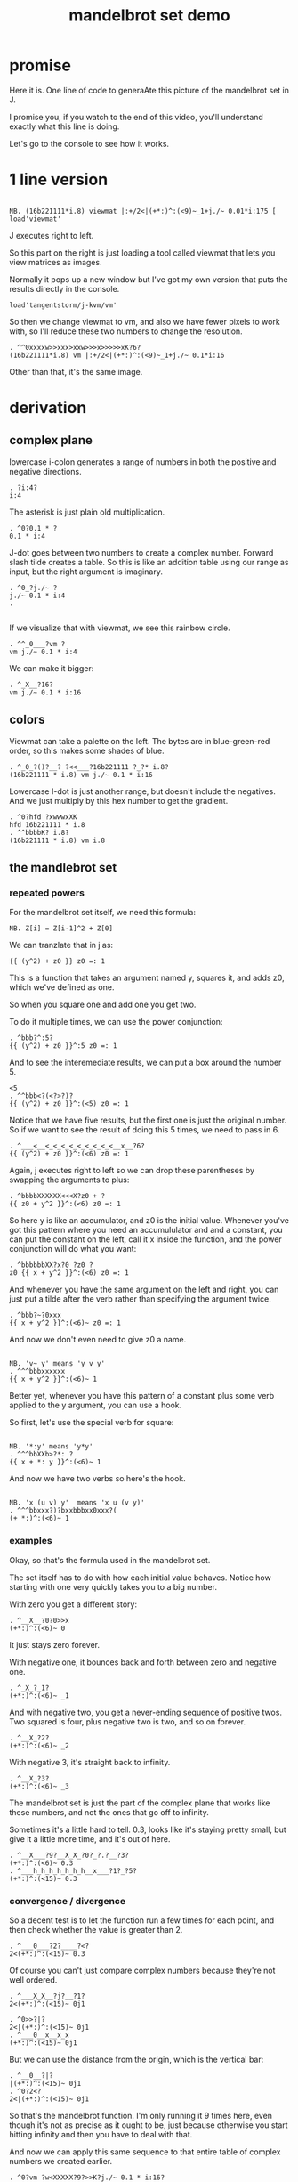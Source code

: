 #+title: mandelbrot set demo

* promise
Here it is. One line of code to generaAte this picture of the mandelbrot set in J.

I promise you, if you watch to the end of this video,
you'll understand exactly what this line is doing.

Let's go to the console to see how it works.

* 1 line version
: 
: NB. (16b221111*i.8) viewmat |:+/2<|(+*:)^:(<9)~_1+j./~ 0.01*i:175 [ load'viewmat'

J executes right to left.

So this part on the right is just loading
a tool called viewmat that
lets you view matrices as images.

Normally it pops up a new window but I've got
my own version that puts
the results directly in the console.

: load'tangentstorm/j-kvm/vm'

So then we change viewmat to vm,
and also we have fewer pixels to work with,
so I'll reduce these two numbers
to change the resolution.

: . ^^0xxxxw>>xxx>xxw>>>x>>>>>xK?6?
: (16b221111*i.8) vm |:+/2<|(+*:)^:(<9)~_1+j./~ 0.1*i:16

Other than that, it's the same image.

* derivation
** complex plane

lowercase i-colon generates a range of numbers
in both the positive and negative directions.

: . ?i:4?
: i:4

The asterisk is just plain old multiplication.

: . ^0?0.1 * ?
: 0.1 * i:4

J-dot goes between two numbers to create a
complex number. Forward slash tilde creates a table.
So this is like an addition table using our range
as input, but the right argument is imaginary.

: . ^0_?j./~ ?
: j./~ 0.1 * i:4
: . 
: 

If we visualize that with viewmat,
we see this rainbow circle.

: . ^^_0___?vm ?
: vm j./~ 0.1 * i:4

We can make it bigger:

: . ^_X__?16?
: vm j./~ 0.1 * i:16

** colors

Viewmat can take a palette on the left.
The bytes are in blue-green-red order,
so this makes some shades of blue.

: . ^_0_?()?__? ?<<___?16b221111 ?_?* i.8?
: (16b221111 * i.8) vm j./~ 0.1 * i:16

Lowercase I-dot is just another range,
but doesn't include the negatives.
And we just multiply by this hex number to get the gradient.

: . ^0?hfd ?xwwwxXK
: hfd 16b221111 * i.8
: . ^^bbbbK? i.8?
: (16b221111 * i.8) vm i.8

** the mandlebrot set
*** repeated powers

For the mandelbrot set itself, we need this formula:

: NB. Z[i] = Z[i-1]^2 + Z[0]

We can tranzlate that in j as:

: {{ (y^2) + z0 }} z0 =: 1

This is a function that takes an argument named y,
squares it, and adds z0, which we've defined as one.

So when you square one and add one you get two.

To do it multiple times, we can use
the power conjunction:

: . ^bbb?^:5?
: {{ (y^2) + z0 }}^:5 z0 =: 1

And to see the interemediate results,
we can put a box around the number 5.

: <5
: . ^^bbb<?(<?>?)?
: {{ (y^2) + z0 }}^:(<5) z0 =: 1

Notice that we have five results, but the first one
is just the original number. So if we want to
see the result of doing this 5 times,
we need to pass in 6.

: . ^___<__<_<_<_<_<_<_<_<_<__x__?6?
: {{ (y^2) + z0 }}^:(<6) z0 =: 1


Again, j executes right to left so we can drop
these parentheses by swapping the arguments to plus:

: . ^bbbbXXXXXX<<<X?z0 + ?
: {{ z0 + y^2 }}^:(<6) z0 =: 1

So here y is like an accumulator, and z0 is
the initial value. Whenever you've got this
pattern where you need an accumululator and
and a constant, you can put the constant on
the left, call it x inside the function,
and the power conjunction
will do what you want:

: . ^bbbbbbXX?x?0 ?z0 ?
: z0 {{ x + y^2 }}^:(<6) z0 =: 1

And whenever you have the same argument on
the left and right, you can just put a tilde
after the verb
rather than specifying the argument twice.

: . ^bbb?~?0xxx
: {{ x + y^2 }}^:(<6)~ z0 =: 1

And now we don't even need to give z0 a name.

: 
: NB. 'v~ y' means 'y v y'
: . ^^^bbbxxxxxx
: {{ x + y^2 }}^:(<6)~ 1

Better yet, whenever you have this pattern of a
constant plus some verb applied to the y argument,
you can use a hook.

So first, let's use the special verb for square:

: 
: NB. '*:y' means 'y*y'
: . ^^^bbXXb>?*: ?
: {{ x + *: y }}^:(<6)~ 1

And now we have two verbs so here's the hook.

: 
: NB. 'x (u v) y'  means 'x u (v y)'
: . ^^^bbxxx?)?bxxbbbxx0xxx?(
: (+ *:)^:(<6)~ 1

*** examples
Okay, so that's the formula used in the
mandelbrot set.

The set itself has to do with how each
initial value behaves. Notice how starting
with one very quickly takes you to a big number.

With zero you get a different story:

: . ^__X__?0?0>>x
: (+*:)^:(<6)~ 0

It just stays zero forever.

With negative one, it bounces back and
forth between zero and negative one.

: . ^_X_?_1?
: (+*:)^:(<6)~ _1

And with negative two, you get a
never-ending sequence of positive twos.
Two squared is four, plus negative
two is two, and so on forever.

: . ^__X_?2?
: (+*:)^:(<6)~ _2

With negative 3, it's straight back to infinity.

: . ^__X_?3?
: (+*:)^:(<6)~ _3

The mandelbrot set is just the part of
the complex plane that works like these numbers,
and not the ones that go off to infinity.

Sometimes it's a little hard to tell. 0.3,
looks like it's staying pretty small, but give
it a little more time, and it's out of here.

: . ^__X___?9?__X_X_?0?_?.?__?3?
: (+*:)^:(<6)~ 0.3
: . ^___h_h_h_h_h_h_h__x___?1?_?5?
: (+*:)^:(<15)~ 0.3

*** convergence / divergence

So a decent test is to let the function
run a few times for each point,
and then check whether the value
is greater than 2.

: . ^___0___?2?____?<?
: 2<(+*:)^:(<15)~ 0.3

Of course you can't just compare complex numbers
because they're not well ordered.

: . ^___X_X__?j?__?1?
: 2<(+*:)^:(<15)~ 0j1

: . ^0>>?|?
: 2<|(+*:)^:(<15)~ 0j1
: . ^___0__x__x_x
: (+*:)^:(<15)~ 0j1

But we can use the distance from the origin,
which is the vertical bar:

: . ^__0__?|?
: |(+*:)^:(<15)~ 0j1
: . ^0?2<?
: 2<|(+*:)^:(<15)~ 0j1

So that's the mandelbrot function.
I'm only running it 9 times here, even though
it's not as precise as it ought to be,
just because otherwise you start hitting infinity
and then you have to deal with that.

And now we can apply this same sequence to
that entire table of complex numbers we
created earlier.

: . ^0?vm ?w<XXXXX?9?>>K?j./~ 0.1 * i:16?
: vm 2<|(+*:)^:9~ j./~ 0.1 * i:16

So there's the mandelbrot set.
The comparison always gives us either a one or zero,
and so viewmat just draws it in black and white.

And our table is oriented the wrong way, so let's transpose it.

: . ^0>>>?|:?
: vm |:2<|(+*:)^:9~ j./~ 0.1 * i:16

It's actually still upside down,
but since it happens to be symmetrical,
we won't worry about it.

But we can move the camera left
just by subtracting one from all the values.

: . ^bbbb>?_1+ ?
: vm |:2<|(+*:)^:9~ _1+ j./~ 0.1 * i:16

*** sprite sheet

So the black part actually is the mandelbrot set,
but it's traditional to draw some colors
to indicate how long the white part took
to break away from black hole.

So to show how that works, I'm going to scale
the image down for a moment.

: . ^_XX?8?_<<_<<<<<x?2?
: vm |:2<|(+*:)^:9~ _1+ j./~ 0.2 * i:8

Now if you recall, we can box this 9 to
get the intermediate results.
That's going to give us a 3 dimensional array -
nine of these tables.

Viewmat doesn't know how to draw a rank 3 array,
but we can use dollar sign to see the shape:

: . ^bbbbb<<?(<?>?)?__0____xx?$?
: $ |:2<|(+*:)^:(<9)~ _1+ j./~ 0.2 * i:8

Well that's not what we want.
The transpose is screwing it up.
So let's remove that for a moment.

: . ^0>>xx
: $ 2<|(+*:)^:(<9)~ _1+ j./~ 0.2 * i:8

Now let's reshape that list of 9 tables
into a 3x3 table of tables.

: . ^0>? 3 3 $?
: $ 3 3 $ 2<|(+*:)^:(<9)~ _1+ j./~ 0.2 * i:8

And now we can use comma dot between each
array to stitch them together.

: . ^0>>?,./ ?
: $ ,./ 3 3 $ 2<|(+*:)^:(<9)~ _1+ j./~ 0.2 * i:8

And again to get a single image
with all 9 sub-images.

: . ^0>>?,./?
: $ ,./,./ 3 3 $ 2<|(+*:)^:(<9)~ _1+ j./~ 0.2 * i:8

And now we can visualize it again:

: . ^0x?vm?
: vm ,./,./ 3 3 $ 2<|(+*:)^:(<9)~ _1+ j./~ 0.2 * i:8

And put the transpose back:

: . ^0w? |:?
: vm |: ,./,./ 3 3 $ 2<|(+*:)^:(<9)~ _1+ j./~ 0.2 * i:8

But now that we can see the intermediate steps,
what we really want to do is just add all
these tables of ones and zeros together.

*** gradients

So for example, this area on the left is white from
the very beginning, and so when we add all 9 layers,
these should wind up as 9,

and the parts in the middle that are always
close to zero should sum to 0, and then the
parts that change should have different
numbers in between.

: . ^0__xx_x__>>>_xxxxx_?+?__>>_xxxxxx
: |: +/ 2<|(+*:)^:(<9)~ _1+ j./~ 0.2 * i:8

All that's left is to render the image...

: . ^0?vm ?
: vm |: +/ 2<|(+*:)^:(<9)~ _1+ j./~ 0.2 * i:8

And pick whatever color scheme we'd like.

: . ^0?(16b221111 * i.8) ?
: (16b221111 * i.8) vm |: +/ 2<|(+*:)^:(<9)~ _1+ j./~ 0.2 * i:8

* end

Of course we can get as fancy as we like
with the colors, and modify these constants
to pan and zoom the camera, but that's
a story for another day.

Until then, if you liked video,
please press the thumbs up
button and let youtube know.

If you want more on the math behind
the mandelbrot set,
you should check this out.

Or maybe try this other video
that youtube thinks you're going to like.
